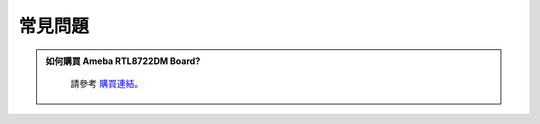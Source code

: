############
常見問題
############

.. admonition:: 如何購買 Ameba RTL8722DM Board?
   :class: dropdown, toggle

    請參考 `購買連結 <https://www.amebaiot.com/zh/where-to-buy-link/#buy_amb21>`_。